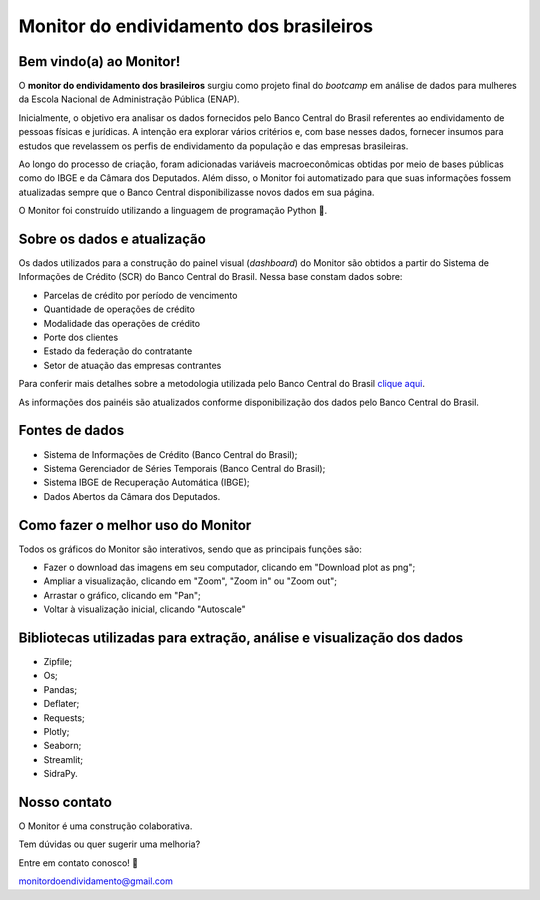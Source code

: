 =============================================
Monitor do endividamento dos brasileiros
=============================================

Bem vindo(a) ao Monitor!
--------

O **monitor do endividamento dos brasileiros** surgiu como projeto final do *bootcamp* em análise de dados para mulheres da Escola Nacional de Administração Pública (ENAP).

Inicialmente, o objetivo era analisar os dados fornecidos pelo Banco Central do Brasil referentes ao endividamento de pessoas físicas e jurídicas. A intenção era explorar vários critérios e, com base nesses dados, fornecer insumos para estudos que revelassem os perfis de endividamento da população e das empresas brasileiras. 

Ao longo do processo de criação, foram adicionadas variáveis macroeconômicas obtidas por meio de bases públicas como do IBGE e da Câmara dos Deputados. Além disso, o Monitor foi automatizado para que suas informações fossem atualizadas sempre que o Banco Central disponibilizasse novos dados em sua página.

O Monitor foi construído utilizando a linguagem de programação Python 🐍.

Sobre os dados e atualização
--------

Os dados utilizados para a construção do painel visual (*dashboard*) do Monitor são obtidos a partir do Sistema de Informações de Crédito (SCR) do Banco Central do Brasil. Nessa base constam dados sobre:

- Parcelas de crédito por período de vencimento
- Quantidade de operações de crédito
- Modalidade das operações de crédito
- Porte dos clientes
- Estado da federação do contratante
- Setor de atuação das empresas contrantes

Para conferir mais detalhes sobre a metodologia utilizada pelo Banco Central do Brasil `clique aqui <https://www.bcb.gov.br/content/estabilidadefinanceira/scr/scr.data/scr_data_metodologia.pdf>`_.

As informações dos painéis são atualizados conforme disponibilização dos dados pelo Banco Central do Brasil.

Fontes de dados
--------
    
- Sistema de Informações de Crédito (Banco Central do Brasil);
- Sistema Gerenciador de Séries Temporais (Banco Central do Brasil);
- Sistema IBGE de Recuperação Automática (IBGE);
- Dados Abertos da Câmara dos Deputados.

Como fazer o melhor uso do Monitor
--------

Todos os gráficos do Monitor são interativos, sendo que as principais funções são:

- Fazer o download das imagens em seu computador, clicando em "Download plot as png";
- Ampliar a visualização, clicando em "Zoom", "Zoom in" ou "Zoom out";
- Arrastar o gráfico, clicando em "Pan";
- Voltar à visualização inicial, clicando "Autoscale"


Bibliotecas utilizadas para extração, análise e visualização dos dados
--------

- Zipfile;
- Os;
- Pandas;
- Deflater;
- Requests;
- Plotly;
- Seaborn;
- Streamlit;
- SidraPy.
    
Nosso contato
--------

O Monitor é uma construção colaborativa. 

Tem dúvidas ou quer sugerir uma melhoria?

Entre em contato conosco! 💌

monitordoendividamento@gmail.com
